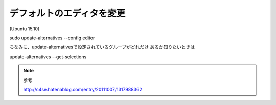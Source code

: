 .. -*- coding: utf-8; mode: rst; -*-


デフォルトのエディタを変更
==========================

(Ubuntu 15.10)

| sudo update-alternatives --config editor

ちなみに、update-alternativesで設定されているグループがどれだけ
あるか知りたいときは

| update-alternatives --get-selections

.. note::
   参考
   
   http://c4se.hatenablog.com/entry/20111007/1317988362


